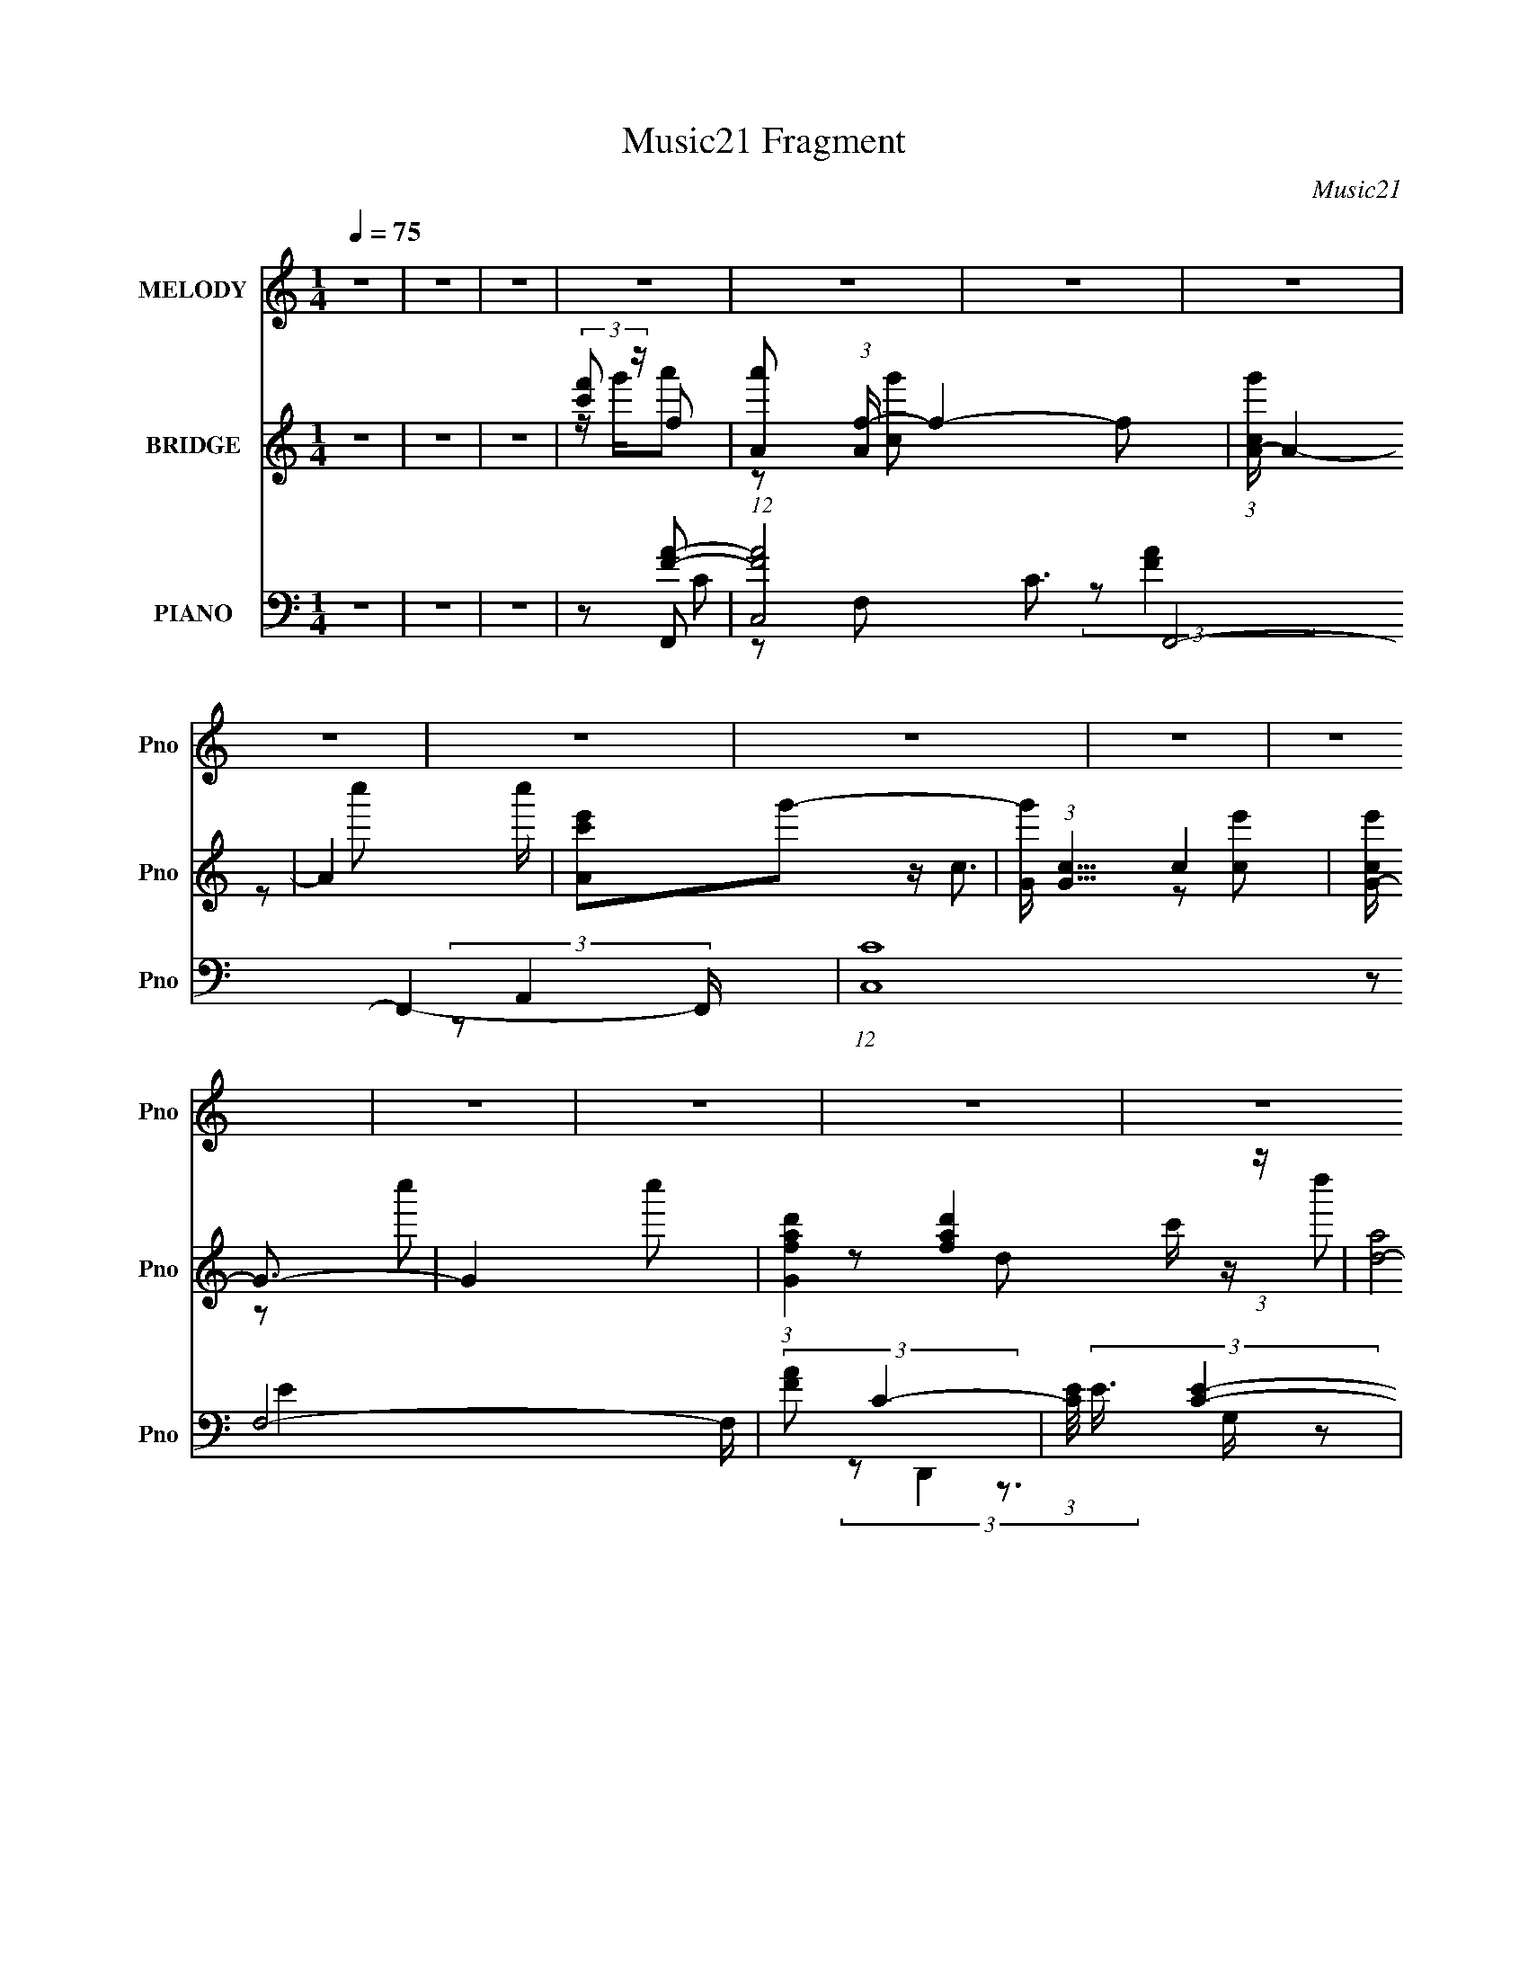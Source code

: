 X:1
T:Music21 Fragment
C:Music21
%%score 1 ( 2 3 4 ) ( 5 6 7 )
L:1/4
Q:1/4=75
M:1/4
I:linebreak $
K:none
V:1 treble nm="MELODY" snm="Pno"
L:1/16
V:2 treble nm="BRIDGE" snm="Pno"
V:3 treble 
V:4 treble 
V:5 bass nm="PIANO" snm="Pno"
L:1/8
V:6 bass 
L:1/8
V:7 bass 
L:1/16
V:1
 z4 | z4 | z4 | z4 | z4 | z4 | z4 | z4 | z4 | z4 | z4 | z4 | z4 | z4 | z4 | z4 | z4 | z4 | z4 | %19
 z2 c2 | z Ac2 | A2c2- | c z c2 | g2f2- | fAA2 | d2c2- | c4 | z2 d2 | z cd z | d z c2 | z2 F2 | %31
 A2G2 | z (3:2:1F2 D2 | A2G2- | G4- | G z c2 | z Ac2 | A2c2 | z2 c2 | g2f2 | z ga2 | A2c2- | %42
 c2c2- | d2 (3:2:1c f2- | fdc2 | d z f2- | f2c2- | d2 (3:2:1c a2 | z gf2 | d z f2- | f4- | f z c2 | %52
 z Ac2 | A2c2- | c z c2 | g2f2- | fAA2 | d2c2- | c4 | z2 d2 | z cd z | d z c2 | z2 F2 | A2G2 | %64
 z (3:2:1F2 D2 | A2G2- | G4- | G z c2 | z Ac2 | A2c2 | z2 c2 | g2f2 | z ga2 | f z e2- | e z f2 | %75
 z ed2 | z (3:2:1c2 f2 | d2c2 | z2 f2 | e2d2 | z (3:2:1c2 d z | f z g2- | g z (3:2:2a2 g2 | %83
 (3:2:1f2 g a2 | z gf z | c' z g2- | g z a (3:2:1g2 | fgf2 | z ed z | a z e2- | e z f2 | z ed2 | %92
 z cd' z | d' z c'2- | c' z a2 | c'2_b2 | z gf z | d z g2 | z2 (3:2:2a2 g2 | (3:2:1f2 g a2 | %100
 z gf z | c' z g2- | g z a (3:2:1g2 | fgf2 | z ed z | f2c' z | a2a2 | z gf z | d2a2 | z gf z | %110
 c2 z2 | (3:2:1d2 e f z | d2f2 | a z c'2 | z af2 | d z f2- | f4- | f4- | f4- | f2 z2 | z4 | z4 | %122
 z4 | z4 | z4 | z4 | z4 | z4 | z4 | z4 | z4 | z2 c2 | z Ac2 | A2c2- | c z c2 | g2f2- | fAA2 | %137
 d2c2- | c4 | z2 d2 | z cd z | d z c2 | z2 F2 | A2G2 | z (3:2:1F2 D2 | A2G2- | G4- | G z c2 | %148
 z Ac2 | A2c2 | z2 c2 | g2f2 | z ga2 | f z e2- | e z f2 | z ed2 | z (3:2:1c2 f2 | d2c2 | z2 f2 | %159
 e2d2 | z (3:2:1c2 d z | f z g2- | g z (3:2:2a2 g2 | (3:2:1f2 g a2 | z gf z | c' z g2- | %166
 g z a (3:2:1g2 | fgf2 | z ed z | a z e2- | e z f2 | z ed2 | z cd' z | d' z c'2- | c' z a2 | %175
 c'2_b2 | z gf z | d z g2 | z2 (3:2:2a2 g2 | (3:2:1f2 g a2 | z gf z | c' z g2- | g z a (3:2:1g2 | %183
 fgf2 | z ed z | f2c' z | a2a2 | z gf z | d2a2 | z gf z | c2 z2 | (3:2:1d2 e f z | d2f2 | a z c'2 | %194
 z af2 | d z f2- | f4- | f4- | f4- | f2 z2 | z4 | z4 | z4 | z4 | z4 | z4 | z4 | z4 | z4 | z4 | %210
 z2 (3:2:2a2 g2 | (3:2:1f2 g a2 | z gf z | c' z g2- | g z a (3:2:1g2 | fgf2 | z ed z | a z e2- | %218
 e z f2 | z ed2 | z cd' z | d' z c'2- | c' z a2 | c'2_b2 | z gf z | d z g2 | z2 (3:2:2a2 g2 | %227
 (3:2:1f2 g a2 | z gf z | c' z g2- | g z a (3:2:1g2 | fgf2 | z ed z | f2c' z | a2a2 | z gf z | %236
 d2a2 | z gf z | c2 z2 | (3:2:1d2 e f z | d2f2 | a z c'2 | z af2 | d z f2- | f4- | f4- | %246
 f4- (3:2:2_b2 ^g2 | (3:2:1^f2 f2 ^g _b2 | z ^g^f z | ^c' z ^g2- | g z _b (3:2:1^g2 | ^f^gf2 | %252
 z f_e z | _b z f2- | f z ^f2 | z f_e2 | z ^c_e' z | _e' z ^c'2- | c' z _b2 | ^c'2b2 | z ^g^f z | %261
 _e z ^g2 | z2 (3:2:2_b2 ^g2 | (3:2:1^f2 ^g _b2 | z ^g^f z | ^c' z ^g2- | g z _b (3:2:1^g2 | %267
 ^f^gf2 | z f_e z | ^f2^c' z | _b2b2 | z ^g^f z | _e2_b2 | z ^g^f z | ^c2 z2 | (3:2:1_e2 f ^f z | %276
 _e2^f2 | _b z ^c'2 | z _b^f2 | _e z ^f2- | f4- | f4- | f4- | (3:2:1_e2 f2 f ^f2 | (3:2:1_e4 ^f z | %285
 (3_b2 z2 ^c'2- | (6:5:2c'2 z/ _b2- | b4- | b4- | b z3 | ^f3 z | _e2 z ^f- | f4- | f4- | %294
 (6:5:2f2 z4 |] %295
V:2
 z | z | z | (3:2:2[c'f']/ z/4 f/- | [a'A]/ (3:2:1[Af-]/4 f11/6- f/ | (3:2:1[cg'A-]/4 A5/6- | %6
 A- c''/4 | [Ac'e']/g'/- | [g'G]/4 (3:2:1[Gc]5/8 c7/12 | [ce'G-]/4 G3/4- | G- c''/ | %11
 (3:2:1[Gafd'] [afd']/6 (3:2:1z/4 | [d-a]2 d/4 | c'/a/- | a a'/- | a'/4 [c'e']/4c/- | %16
 [ce-]3 (12:7:1g'2 | e/ g/- | g c''/4 | z | z | z | z | z | z | z | z | z | z | z | z | z | z | z | %34
 z | z | z | z | z | z | z | z | z | z | z | z | z | z | z | z | z | z | z | z | z | z | z | z | %58
 z | z | z | z | z | z | z | z | z | z | z | z | z | z | z | z | z | z | z | z | z | z | z | z | %82
 z | z | z | z | z | z | z | z | z | z | z | z | z | z | z | z | z | z | z | z | z | z | z | z | %106
 z | z | z | z | z | z | z | z | z | z/4 [ac']/4[f'f']/4 z/4 | z/ G,/- | A,- (3:2:1G,/4 | %118
 [A,c]/ (3:2:1[cA]/4 A/12 e'/ | [fa]/4e'/4B,/- | G/ (3:2:2B,/4 d' B/- | %121
 (3:2:1[BGa]/4 [Ga]/6<c'/6 z/ | (3:2:1[f'd]/8 x5/12 (3:2:2g/ z/4 | c'/4d'/4_B,/- | [B,F_B] | %125
 [Fc'']/4 z/4 C/- | (6:5:1[CG] G/6 | (3:2:2z/ f'- | f'- | (3:2:2f'/ z | z | z | z | z | z | z | z | %137
 z | z | z | z | z | z | z | z | z | z | z | z | z | z | z | z | z | z | z | z | z | z | z | z | %161
 z | z | z | z | z | z | z | z | z | z | z | z | z | z | z | z | z | z | z | z | z | z | z | z | %185
 z | z | z | z | z | z | z | z | z | (3:2:2z c/ | (3:2:2f/ z/4 a/- | a3/4 z/4 | c'/4 z/4 g/- | %198
 g/ z/ | z/ f/- | f3/4 z/4 | f'/4 z/4 e'/ | z/ c'/- | c'/4 z/4 d'/- | d'3/4 z/4 | f'/4 z/4 c'/- | %206
 (6:5:1c' a/- | a/4 z/4 g/ | z/4 a/ z/4 | _b/4 z/4 c'/- | c'/ z/ | z | z | z | z | z | z | z | z | %219
 z | z | z | z | z | z | z | z | z | z | z | z | z | z | z | z | z | z | z | z | z | z | z | z | %243
 z | z | z | z | z | z | z | z | z | z | z | z | z | z | z | z | z | z | z | z | z | z | z | z | %267
 z | z | z | z | z | z | z | z | z | z | z | z | z | z | z | z | z | z | z | z | z | z | z | z | %291
 (3:2:2[c'f']/ z/4 ^f/- | [b'_B]/ (3:2:1[_Bf-]/4 f11/6- f/ | (3:2:1[cg'_B-]/4 _B5/6- | B- c''/4 | %295
 [B^c'f']/^g'/- | [g'^G]/4 (3:2:1[^Gc]5/8 c7/12 | [cf'^G-]/4 ^G3/4- | G- c''/ | %299
 (3:2:1[G_b^f_e'] [_b^f_e']/6 (3:2:1z/4 | [e-_b]2 e/4 | ^c'/_b/- | b _b'/- | b'/4 [^c'f']/4^c/- | %304
 (24:19:2[cf-]4 g'2 | f/ ^g/- | g c''/4 | z/ [_B^c^f]/- | [Bcf]- | [Bcf]- | [Bcf]- | [Bcf]/ z/ |] %312
V:3
 x | x | x | z/4 g'/4a'/- | z/ [cg']/- x2 | z/ c''/- | x5/4 | z/4 c3/4- | z/ [ce']/- x/4 | %9
 z/ c''/- | x3/2 | z/ d/- | c'/4 z/4 d''/ x5/4 | z/ c''/ | x3/2 | z/ g'/- | z/ a'/ x19/6 | %17
 z/ c''/- | x5/4 | x | x | x | x | x | x | x | x | x | x | x | x | x | x | x | x | x | x | x | x | %39
 x | x | x | x | x | x | x | x | x | x | x | x | x | x | x | x | x | x | x | x | x | x | x | x | %63
 x | x | x | x | x | x | x | x | x | x | x | x | x | x | x | x | x | x | x | x | x | x | x | x | %87
 x | x | x | x | x | x | x | x | x | x | x | x | x | x | x | x | x | x | x | x | x | x | x | x | %111
 x | x | x | x | x | x | (3:2:2a/ z/4 A/- x/6 | z/ e/ x/4 | z/ d'/- | x2 | (3:2:2z/ [f'd]- | %122
 (3:2:2z a/ | z/ f'/ | z/4 d'/4f'/4 z/4 | z/ a'/ | g'/4 z/4 [cf']/4 z/4 | x | x | x | x | x | x | %133
 x | x | x | x | x | x | x | x | x | x | x | x | x | x | x | x | x | x | x | x | x | x | x | x | %157
 x | x | x | x | x | x | x | x | x | x | x | x | x | x | x | x | x | x | x | x | x | x | x | x | %181
 x | x | x | x | x | x | x | x | x | x | x | x | x | x | z/4 (3:2:2g/ z/ | x | x | x | x | x | x | %202
 x | x | x | x | x4/3 | x | x | x | x | x | x | x | x | x | x | x | x | x | x | x | x | x | x | x | %226
 x | x | x | x | x | x | x | x | x | x | x | x | x | x | x | x | x | x | x | x | x | x | x | x | %250
 x | x | x | x | x | x | x | x | x | x | x | x | x | x | x | x | x | x | x | x | x | x | x | x | %274
 x | x | x | x | x | x | x | x | x | x | x | x | x | x | x | x | x | z/4 g'/4_b'/- | %292
 z/ [^c^g']/- x2 | z/ ^c''/- | x5/4 | z/4 ^c3/4- | z/ [^cf']/- x/4 | z/ ^c''/- | x3/2 | z/ _e/- | %300
 ^c'/4 z/4 _e''/ x5/4 | z/ ^c''/ | x3/2 | z/ ^g'/- | z/ _b'/ x10/3 | z/ ^c''/- | x5/4 | x | x | x | %310
 x | x |] %312
V:4
 x | x | x | x | x3 | x | x5/4 | x | x5/4 | x | x3/2 | x | x9/4 | x | x3/2 | x | x25/6 | x | x5/4 | %19
 x | x | x | x | x | x | x | x | x | x | x | x | x | x | x | x | x | x | x | x | x | x | x | x | %43
 x | x | x | x | x | x | x | x | x | x | x | x | x | x | x | x | x | x | x | x | x | x | x | x | %67
 x | x | x | x | x | x | x | x | x | x | x | x | x | x | x | x | x | x | x | x | x | x | x | x | %91
 x | x | x | x | x | x | x | x | x | x | x | x | x | x | x | x | x | x | x | x | x | x | x | x | %115
 x | x | z/4 c'/4e'/- x/6 | x5/4 | x | x2 | x | x | x | x | x | (3:2:2z d'/ | x | x | x | x | x | %132
 x | x | x | x | x | x | x | x | x | x | x | x | x | x | x | x | x | x | x | x | x | x | x | x | %156
 x | x | x | x | x | x | x | x | x | x | x | x | x | x | x | x | x | x | x | x | x | x | x | x | %180
 x | x | x | x | x | x | x | x | x | x | x | x | x | x | x | x | x | x | x | x | x | x | x | x | %204
 x | x | x4/3 | x | x | x | x | x | x | x | x | x | x | x | x | x | x | x | x | x | x | x | x | x | %228
 x | x | x | x | x | x | x | x | x | x | x | x | x | x | x | x | x | x | x | x | x | x | x | x | %252
 x | x | x | x | x | x | x | x | x | x | x | x | x | x | x | x | x | x | x | x | x | x | x | x | %276
 x | x | x | x | x | x | x | x | x | x | x | x | x | x | x | x | x3 | x | x5/4 | x | x5/4 | x | %298
 x3/2 | x | x9/4 | x | x3/2 | x | x13/3 | x | x5/4 | x | x | x | x | x |] %312
V:5
 z2 | z2 | z2 | z [FA]- | (12:7:1[FAC,-]4 C3/2 F,,4- F,,2- F,,/ | (12:7:1[C,C]8 F,4- F,/ | %6
 (3:2:2[FA] C2- | (3:2:1[CE]/4 (3:2:2E3/4 [EC]2- | (12:7:1[EC]2 A,,2- (3:2:1A,2- | %9
 (6:5:2[A,,CC-]4 A,2 | (12:7:2C2 E2 (3:2:1A,2- | (6:5:1[A,D-F-]4 | [DFA,,-]2 (48:31:1D,,8 | %13
 (6:5:2[A,,A,]4 D,2 | D,/ [FD]3/2 A,- | [A,C,,-] (3:2:1C,,3/2- | (48:37:1[C,,G,,-]8 [CE]2 | %17
 G,,2- C,2- G, [EC]- | G,,2- C,2- [EC]2- (3:2:1G,2- | (3:2:2G,, C, [EC] (3:2:1G, F,,- | [F,,C,-]2 | %21
 [C,A,-] A,- | (3:2:1[A,C,-] [C,E,,]4/3- E,,2/3- E,,/ | G, C,/ C D,,- | [D,,A,,]2 | %25
 A, (3:2:1F,/ A,,- | [A,,E,]2- A,,/ | E,/ C _B,,- | [B,,F,]2 | (3:2:2D2 z | [A,,E,]2 | E C G,,- | %32
 (12:7:1[G,,_B,,]4 | (3:2:2B, z/ C,- | (12:7:1[C,G,]4 | EF,,- | C,2- F,,2- | %37
 C C, (3:2:1F,,/ A, E,,- | [E,,C,]2 | G, (3:2:1C/ D,,- | (6:5:1[D,,A,,]2 A,,/3 | %41
 A,/ (3:2:1F,/ z/ A,,- | [A,,E,]3/2 z/ | F C _B,,- | (12:7:1[B,,F,]4 | D (3:2:1B,/ A,,- | %46
 [A,,E,]2 | (3:2:1[CE]/ E/6 z/ G,,- | G,,[C,EG] | z [F,,A,C]- | C,2- [F,,A,C]2- | %51
 [C,F] [F,,A,CF,,-]/F,,/- | (12:7:2[F,,C,-]4 [A,C]2 | A, (3:2:1C, F, E,,- | [E,,G,]2 | G, C/ D,- | %56
 [D,A,]2 | FA,,- | E,2 A,,2 | E C/ _B,,- | [B,,F,]2 | F D F,,- | [F,,C,]2 | F A, G,,- | [G,,D,-]3 | %65
 F D,/ C,- | [C,G,-]3 | G G, (3:2:1C/ F,,- | (12:7:1[F,,C,-]4 | (3:2:1[C,A,] (3:2:1[A,C] C4/3 | %70
 [E,,G,]2 | G, C D,,- | (6:5:1[D,,A,,]2 A,,/3 | A, (3:2:1F,/ A,,- | (6:5:1[A,,E,]2 E,/3 | %75
 E C _B,,- | (12:7:1[B,,_B,]4 | F (3:2:1C/ A,,- | [A,,E,]2 | E[G,,G,,]- | D,2 [G,,G,,]2 | %81
 F (3:2:1B,/ [C,E]- | (6:5:1[C,EG,]2 x/3 | EF,,- | C,3/2 F,,2 | A, C2- E,,- | [CB,,] [B,,E,,] E,, | %87
 z D,,- | [D,,A,,]2 [F,A,]/ | D,A,,- | [A,,E,]3/2 [CE] | z _B,,- | B,,3/2 D/ (6:5:1B, [DF]- | %93
 [DF]/ x/ A,,- | (6:5:1[A,,E,]2 [CE] | z G,,- | [G,,_B,,]2 [B,D] | z C,,- | [C,,G,,]2 [E,G,] | %99
 (3:2:1[C,E,G,] x/3 F,,- | [F,,C,-]2 [A,C] | (3:2:1[C,E,,-]2 [E,,-A,C]2/3 [A,C]/3 | %102
 [E,,C,]2 [G,C]/ | z D,,- | [D,,A,,]2 [F,A,] | D,A,,- | [A,,E,-]2 [CE] | (3:2:2[E,A,] [CE]/ _B,,- | %108
 B,,2 D/ [DF] | z A,,- | (6:5:1[A,,E,]2 [CE] | z G,,- | G,,2 [B,D]/ [_B,D] | z C,- | [C,G,]2 [EG] | %115
 (3[CEG]/ z/ F,,/-F,,- | (48:31:1[F,,C,-]8 | [C,A,-]7/2 F,3 | A, F2- (3:2:1C2- | %119
 A, F3/2 (12:7:1C2 B,,- | [B,,F,-]7 | [B,D-] [DF,]- F,3- F,/ | D2- F2- (3:2:1B,2- | %123
 (3D [F_B,,-] [_B,,-B,] | (6:5:1[B,,_B,]2 [_B,F]/3 (3:2:1F/ (3:2:1D/ | %125
 (3:2:2D [FC,-G-]/4 (3:2:1[C,G]7/4- | (3[C,GC-]4 E2 G,4 | %127
 (3:2:1C E/ (3:2:2z/ [F,F,]- (3:2:1[F,F,]/- | [F,F,C-]4 | _B C2- F2- A- | C2- F2- A2- | %131
 (3:2:1C [FF,,-]/ [F,,-A]5/6 | (12:7:2[F,,C,-]4 [A,C]2 | A, (3:2:1C, F, E,,- | [E,,G,]2 | %135
 G, C/ D,- | [D,A,]2 | FA,,- | E,2 A,,2 | E C/ _B,,- | [B,,F,]2 | F D F,,- | [F,,C,]2 | F A, G,,- | %144
 [G,,D,-]3 | F D,/ C,- | [C,G,-]3 | G G, (3:2:1C/ F,,- | (12:7:1[F,,C,-]4 | %149
 (3:2:1[C,A,] (3:2:1[A,C] C4/3 | [E,,G,]2 | G, C D,,- | (6:5:1[D,,A,,]2 A,,/3 | A, (3:2:1F,/ A,,- | %154
 (6:5:1[A,,E,]2 E,/3 | E C _B,,- | (12:7:1[B,,_B,]4 | F (3:2:1C/ A,,- | [A,,E,]2 | E[G,,G,,]- | %160
 D,2 [G,,G,,]2 | F (3:2:1B,/ [C,E]- | (6:5:1[C,EG,]2 x/3 | EF,,- | C,3/2 F,,2 | A, C2- E,,- | %166
 [CB,,] [B,,E,,] E,, | z D,,- | [D,,A,,]2 [F,A,]/ | D,A,,- | [A,,E,]3/2 [CE] | z _B,,- | %172
 B,,3/2 D/ (6:5:1B, [DF]- | [DF]/ x/ A,,- | (6:5:1[A,,E,]2 [CE] | z G,,- | [G,,_B,,]2 [B,D] | %177
 z C,,- | [C,,G,,]2 [E,G,] | (3:2:1[C,E,G,] x/3 F,,- | [F,,C,-]2 [A,C] | %181
 (3:2:1[C,E,,-]2 [E,,-A,C]2/3 [A,C]/3 | [E,,C,]2 [G,C]/ | z D,,- | [D,,A,,]2 [F,A,] | D,A,,- | %186
 [A,,E,-]2 [CE] | (3:2:1E, [CE_B,,-]/ _B,,5/6- | B,,2 D/ [DF] | z A,,- | (6:5:1[A,,E,]2 [CE] | %191
 z G,,- | G,,2 [B,D]/ [_B,D] | z C,- | (12:7:1[C,G,]4 [EG] | z [F,,A,C]- | C,2- (6:5:1[F,,A,C]2 | %197
 [C,A,CE,,-]7/2 | E,,2 [G,C] [G,C]- | [G,C]D,,- | (12:7:1[D,,A,,-]4 | %201
 D,/ A,,/ (3:2:1[F,A,]/ z/ A,,- | (6:5:1[A,,E,]2 E,/3 | [CE] [_B,,F,]- | %204
 _B,/ [B,,F,]3/2 [DF]/ [DF] | z A,,- | (12:7:1[A,,E,]4 [CE]/ | A,/ z/ G,,- | [G,,D,]2 [B,D]/ | %209
 G,C,- | [C,G,]3/2 [EG] | z [F,,A,C]- | [F,,A,C]2 C,2 | z/ G,3/2- | G,3/2 [E,,C]2 (12:11:1C,2 | %215
 z/ F3/2- | (12:7:1F2 [D,A]3/2 (3:2:1A,2 z/ | z [A,,CE]- | [A,,CE]2 | z _B,,- | _B,2 B,,2- | %221
 (3:2:1B,,/ [DF] A,,- | A,,2 [CE] | z [G,,_B,D]- | (6:5:3[G,,B,D]2 D,2 z/4 | G,/ x/ C,- | %226
 [EGG,] [G,C,-] C,- C,/ | [EGC]/ z/ F,,- | [F,,C,-]2 [A,C] | (3:2:1[C,E,,-]2 [E,,-A,C]2/3 [A,C]/3 | %230
 [E,,C,]2 [G,C]/ | z D,,- | [D,,A,,]2 [F,A,] | D,A,,- | [A,,E,-]2 [CE] | %235
 (3:2:1E, [CE_B,,-]/ _B,,5/6- | B,,2 D/ [DF] | z A,,- | (6:5:1[A,,E,]2 [CE] | z G,,- | %240
 G,,2 [B,D]/ [_B,D] | z C,- | (12:7:1[C,G,]4 [EG] | z F,,- | [F,,C,-]7/2 [A,C] | %245
 (3:2:1[C,F,C,]2[C,A,C]/6 [A,C]/3 x/6 | [EG]/ z/ [^C,,^C,^G,^C]- | [C,,C,G,C]^F,,- | [F,,^C,]2 | %249
 B, C2- F,,- | [C^C,] [^C,F,,] F,, | z _E,,- | [E,,_B,,]2 [F,B,]/ | _E,_B,,- | [B,,F,]3/2 [CF] | %255
 z B,,- | B,,3/2 E/ (6:5:1B, [_E^F]- | [EF]/ x/ _B,,- | (6:5:1[B,,F,]2 [CF] | z ^G,,- | %260
 [G,,B,,]2 [B,E] | z ^C,,- | [C,,^G,,]2 [F,G,] | (3:2:1[C,F,^G,] x/3 ^F,,- | [F,,^C,-]2 [B,C] | %265
 (3:2:1[C,F,,-]2 [F,,-B,C]2/3 [B,C]/3 | [F,,^C,]2 [G,C]/ | z _E,,- | [E,,_B,,]2 [F,B,] | _E,_B,,- | %270
 [B,,F,-]2 [CF] | (3:2:1F, [CFB,,-]/ B,,5/6- | B,,2 E/ [_E^F] | z _B,,- | (6:5:1[B,,F,]2 [CF] | %275
 z ^G,,- | G,,2 [B,E]/ [B,_E] | z ^C,- | (12:7:1[C,^G,]4 [FG] | z [^F,,_B,^C]- | %280
 ^C,2- (6:5:1[F,,B,C]2 | [C,_B,^CF,,-]7/2 | F,,2 [G,C] [^G,^C]- | [G,C] ^G,,- | [G,,B,-]7 [B,E]/ | %285
 B,2- E2- | B,2- E2- | (6:5:1B,2 E (3:2:1z/ | z2 | z2 | z2 | (3:2:2z ^F,,2- | ^F,2- F,,2- | %293
 [F,^C-]4 (24:19:2F,,4 B,4 | C F2- (3:2:1_B,2- | (12:7:1F2 B,2- (3:2:1F,,2- | (12:7:1B,2 F,,2- | %297
 (6:5:1[F,,_B,]4 | (12:7:2C2 _B,2- | (12:7:1[B,_E,,-]2 (3:2:1_E,,5/4- | (3:2:1[E,,^F,-]8 E,4- E, | %301
 (12:7:1F,2 B,2- _E- | B,2- E2- (3:2:1^F,2- | (6:5:1[B,^C,,-] (3:2:1[^C,,-E]7/4 E/3 (12:7:1F,2 | %304
 (3:2:1[C,,F,-]8 C,4- C,2- C,/ | F,3/2 G,2- (3:2:1^C2- | G,2- C2- F,- | G, (12:7:1C2 F,3/2 ^F,,- | %308
 [F,,^F,]8- F,,2 | F,2- B,2- | F,2- B,2- | F,2- (12:11:1B,2 | (12:11:2F,2 z/4 |] %313
V:6
 x2 | x2 | x2 | z F,,- | z F,- x25/3 | (3:2:2z [FA]2- x43/6 | x2 | (3:2:2z A,,2- | x9/2 | %9
 (3:2:2z E2- x5/2 | x25/6 | (3:2:2z D,,2- x4/3 | (3:2:2z D,2- x31/6 | z [FD]- x8/3 | x3 | %15
 (3:2:2z [CE]2- | (3:2:2z C,2- x37/6 | x6 | x22/3 | x4 | z C | z E,,- | z C- x7/6 | x7/2 | z F,- | %25
 x7/3 | z C- x/ | x5/2 | z _B, | z A,,- | z C- | x3 | (3:2:2z2 _B,- x/3 | x2 | z C x/3 | x2 | %36
 z A,- x2 | x13/3 | z C- | x7/3 | z F,- | x7/3 | z C- | x3 | z _B,- x/3 | x7/3 | z C- | z [_B,D] | %48
 x2 | x2 | z F, x2 | z [A,C]- | z F,- x2 | x11/3 | z C- | x5/2 | z D | x2 | z C- x2 | x5/2 | z D- | %61
 x3 | z A,- | x3 | z _B, x | x5/2 | z C- x | x10/3 | A,C- x/3 | z E,,- x2/3 | z C- | x3 | z F,- | %73
 x7/3 | z C- | x3 | z C- x/3 | x7/3 | z C | x2 | z _B,- x2 | x7/3 | z G | x2 | z A,- x3/2 | x4 | %86
 z [G,C] x | z [F,A,]- | z [F,A,] x/ | z [CE]- | z [CE] x/ | z D- | x23/6 | z [CE]- | z [CE] x2/3 | %95
 z [_B,D]- | z [_B,D] x | z [E,G,]- | z (3:2:2[E,G,] z/ x | z [A,C]- | z [A,C]- x | z [G,C]- x/3 | %102
 z [G,C] x/ | z [F,A,]- | z [F,A,] x | z [CE]- | z [CE]- x | z D- | x7/2 | z [CE]- | z [CE] x2/3 | %111
 z [_B,D]- | x7/2 | z [EG]- | z [CEG]- x | x2 | z F,- x19/6 | z F- x9/2 | x13/3 | x14/3 | %120
 z B,- x5 | (3:2:2z F2- x7/2 | x16/3 | (3:2:2z F2- | (3:2:2z D2- x2/3 | (3:2:2z E2- | z3/2 E/- x4 | %127
 x5/2 | z F- x2 | x6 | x6 | z [A,C]- | z F,- x2 | x11/3 | z C- | x5/2 | z D | x2 | z C- x2 | x5/2 | %140
 z D- | x3 | z A,- | x3 | z _B, x | x5/2 | z C- x | x10/3 | A,C- x/3 | z E,,- x2/3 | z C- | x3 | %152
 z F,- | x7/3 | z C- | x3 | z C- x/3 | x7/3 | z C | x2 | z _B,- x2 | x7/3 | z G | x2 | z A,- x3/2 | %165
 x4 | z [G,C] x | z [F,A,]- | z [F,A,] x/ | z [CE]- | z [CE] x/ | z D- | x23/6 | z [CE]- | %174
 z [CE] x2/3 | z [_B,D]- | z [_B,D] x | z [E,G,]- | z (3:2:2[E,G,] z/ x | z [A,C]- | z [A,C]- x | %181
 z [G,C]- x/3 | z [G,C] x/ | z [F,A,]- | z [F,A,] x | z [CE]- | z [CE]- x | z D- | x7/2 | z [CE]- | %190
 z [CE] x2/3 | z [_B,D]- | x7/2 | z [EG]- | z [CEG] x4/3 | x2 | z F,/ z/ x5/3 | z [G,C]- x3/2 | %198
 x4 | x2 | z [F,A,]- x/3 | x17/6 | z [CE]- | z _B, | x7/2 | z [CE]- | z [CE] x5/6 | z [_B,D]- | %208
 z [_B,D] x/ | z [EG]- | z [EGc] x/ | (3:2:2z2 C,- | x4 | z [E,,C]- | x16/3 | z [D,A]- | x9/2 | %217
 x2 | x2 | x2 | z [DF]- x2 | x7/3 | x3 | x2 | z G,- x7/6 | z [EG]- | z [EG]- x3/2 | z [A,C]- | %228
 z [A,C]- x | z [G,C]- x/3 | z [G,C] x/ | z [F,A,]- | z [F,A,] x | z [CE]- | z [CE]- x | z D- | %236
 x7/2 | z [CE]- | z [CE] x2/3 | z [_B,D]- | x7/2 | z [EG]- | z [CEG] x4/3 | z [A,C]- | %244
 z [A,C]- x5/2 | z [EG]- | x2 | x2 | z _B,- | x4 | z [^G,^C] x | z [^F,_B,]- | z [^F,_B,] x/ | %253
 z [^CF]- | z [^CF] x/ | z _E- | x23/6 | z [^CF]- | z [^CF] x2/3 | z [B,_E]- | z [B,_E] x | %261
 z [F,^G,]- | z (3:2:2[F,^G,] z/ x | z [_B,^C]- | z [_B,^C]- x | z [^G,^C]- x/3 | z [^G,^C] x/ | %267
 z [^F,_B,]- | z [^F,_B,] x | z [^CF]- | z [^CF]- x | z _E- | x7/2 | z [^CF]- | z [^CF] x2/3 | %275
 z [B,_E]- | x7/2 | z [F^G]- | z [^CF^G] x4/3 | x2 | z ^F,/ z/ x5/3 | z [^G,^C]- x3/2 | x4 | %283
 z [B,_E]- | z _E- x11/2 | x4 | x4 | x3 | x2 | x2 | x2 | x2 | z _B,- x2 | (3:2:2z ^F2- x15/2 | %294
 x13/3 | x9/2 | x19/6 | (3:2:2z ^C2- x4/3 | x5/2 | z3/2 _E,/- | z3/2 _B,/- x25/3 | x25/6 | x16/3 | %303
 z3/2 ^C,/- x3/2 | z3/2 ^G,/- x59/6 | x29/6 | x5 | x14/3 | (3:2:2z2 _B,- x8 | x4 | x4 | x23/6 | %312
 x2 |] %313
V:7
 x4 | x4 | x4 | z2 C2- | x62/3 | x55/3 | x4 | x4 | x9 | x9 | x25/3 | x20/3 | x43/3 | x28/3 | x6 | %15
 x4 | z3 G,- x37/3 | x12 | x44/3 | x8 | x4 | x4 | x19/3 | x7 | x4 | x14/3 | x5 | x5 | x4 | x4 | %30
 x4 | x6 | x14/3 | x4 | x14/3 | x4 | x8 | x26/3 | x4 | x14/3 | x4 | x14/3 | x4 | x6 | x14/3 | %45
 x14/3 | x4 | x4 | x4 | x4 | x8 | x4 | x8 | x22/3 | x4 | x5 | x4 | x4 | x8 | x5 | x4 | x6 | x4 | %63
 x6 | x6 | x5 | x6 | x20/3 | x14/3 | x16/3 | x4 | x6 | x4 | x14/3 | x4 | x6 | x14/3 | x14/3 | x4 | %79
 x4 | x8 | x14/3 | x4 | x4 | z2 C2- x3 | x8 | x6 | x4 | x5 | x4 | x5 | (3:2:2z4 _B,2- | x23/3 | %93
 x4 | x16/3 | x4 | x6 | x4 | (3:2:2z4 C,2- x2 | x4 | x6 | x14/3 | x5 | x4 | x6 | x4 | x6 | x4 | %108
 x7 | x4 | x16/3 | x4 | x7 | x4 | x6 | x4 | x31/3 | x13 | x26/3 | x28/3 | x14 | x11 | x32/3 | %123
 z2 D2- | z3 F- x4/3 | z3 G,- | x12 | x5 | x8 | x12 | x12 | x4 | x8 | x22/3 | x4 | x5 | x4 | x4 | %138
 x8 | x5 | x4 | x6 | x4 | x6 | x6 | x5 | x6 | x20/3 | x14/3 | x16/3 | x4 | x6 | x4 | x14/3 | x4 | %155
 x6 | x14/3 | x14/3 | x4 | x4 | x8 | x14/3 | x4 | x4 | z2 C2- x3 | x8 | x6 | x4 | x5 | x4 | x5 | %171
 (3:2:2z4 _B,2- | x23/3 | x4 | x16/3 | x4 | x6 | x4 | (3:2:2z4 C,2- x2 | x4 | x6 | x14/3 | x5 | %183
 x4 | x6 | x4 | x6 | x4 | x7 | x4 | x16/3 | x4 | x7 | x4 | x20/3 | x4 | x22/3 | x7 | x8 | x4 | %200
 x14/3 | x17/3 | x4 | z2 [DF]2- | x7 | x4 | x17/3 | x4 | x5 | x4 | x5 | x4 | x8 | (3:2:2z4 C,2- | %214
 x32/3 | (3:2:2z4 A,2- | x9 | x4 | x4 | x4 | x8 | x14/3 | x6 | x4 | x19/3 | x4 | x7 | x4 | x6 | %229
 x14/3 | x5 | x4 | x6 | x4 | x6 | x4 | x7 | x4 | x16/3 | x4 | x7 | x4 | x20/3 | x4 | x9 | x4 | x4 | %247
 x4 | z2 ^C2- | x8 | x6 | x4 | x5 | x4 | x5 | (3:2:2z4 B,2- | x23/3 | x4 | x16/3 | x4 | x6 | x4 | %262
 (3:2:2z4 ^C,2- x2 | x4 | x6 | x14/3 | x5 | x4 | x6 | x4 | x6 | x4 | x7 | x4 | x16/3 | x4 | x7 | %277
 x4 | x20/3 | x4 | x22/3 | x7 | x8 | x4 | x15 | x8 | x8 | x6 | x4 | x4 | x4 | x4 | x8 | x19 | %294
 x26/3 | x9 | x19/3 | x20/3 | x5 | x4 | x62/3 | x25/3 | x32/3 | x7 | x71/3 | x29/3 | x10 | x28/3 | %308
 x20 | x8 | x8 | x23/3 | x4 |] %313
